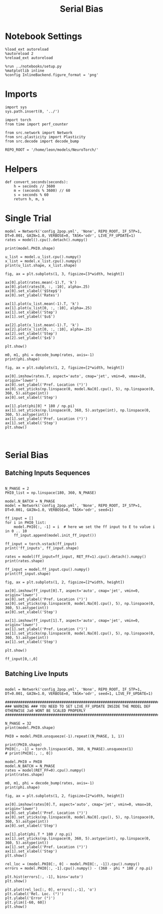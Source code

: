 #+STARTUP: fold
#+TITLE: Serial Bias
#+PROPERTY: header-args:ipython :results both :exports both :async yes :session sbias :kernel torch

* Notebook Settings

#+begin_src ipython
  %load_ext autoreload
  %autoreload 2
  %reload_ext autoreload

  %run ../notebooks/setup.py
  %matplotlib inline
  %config InlineBackend.figure_format = 'png'
#+end_src

#+RESULTS:
: The autoreload extension is already loaded. To reload it, use:
:   %reload_ext autoreload
: Python exe
: /home/leon/mambaforge/envs/torch/bin/python

* Imports

#+begin_src ipython
  import sys
  sys.path.insert(0, '../')

  import torch
  from time import perf_counter

  from src.network import Network
  from src.plasticity import Plasticity
  from src.decode import decode_bump
 
  REPO_ROOT = '/home/leon/models/NeuroTorch/'
#+end_src

#+RESULTS:

* Helpers

#+begin_src ipython
  def convert_seconds(seconds):
      h = seconds // 3600
      m = (seconds % 3600) // 60
      s = seconds % 60
      return h, m, s
#+end_src

#+RESULTS:

* Single Trial

#+begin_src ipython
  model = Network('config_2pop.yml', 'None', REPO_ROOT, IF_STP=1, DT=0.001, GAIN=1.0, VERBOSE=0, TASK='odr', LIVE_FF_UPDATE=1)
  rates = model().cpu().detach().numpy()
#+end_src

#+RESULTS:
: tensor([[0.0000e+00, 1.4901e-07, 6.2585e-07,  ..., 1.4007e-06, 6.2585e-07,
:          1.4901e-07]], device='cuda:0')
: tensor([[-0.5000, -0.5000, -0.5000,  ..., -0.5000, -0.5000, -0.5000]],
:        device='cuda:0')
: tensor([[0.5000, 0.5004, 0.5008,  ..., 0.4988, 0.4992, 0.4996]],
:        device='cuda:0')

#+begin_src ipython
  print(model.PHI0.shape)
#+end_src

#+RESULTS:
: torch.Size([1, 3])

#+begin_src ipython
  u_list = model.u_list.cpu().numpy()
  x_list = model.x_list.cpu().numpy()
  print(u_list.shape, x_list.shape)
#+end_src

#+RESULTS:
:RESULTS:
# [goto error]
#+begin_example
  ---------------------------------------------------------------------------
  AttributeError                            Traceback (most recent call last)
  Cell In[6], line 1
  ----> 1 u_list = model.u_list.cpu().numpy()
        2 x_list = model.x_list.cpu().numpy()
        3 print(u_list.shape, x_list.shape)

  File ~/mambaforge/envs/torch/lib/python3.10/site-packages/torch/nn/modules/module.py:1688, in Module.__getattr__(self, name)
     1686     if name in modules:
     1687         return modules[name]
  -> 1688 raise AttributeError(f"'{type(self).__name__}' object has no attribute '{name}'")

  AttributeError: 'Network' object has no attribute 'u_list'
#+end_example
:END:

#+begin_src ipython
  fig, ax = plt.subplots(1, 3, figsize=[3*width, height])

  ax[0].plot(rates.mean(-1).T, 'k')
  ax[0].plot(rates[0, :, :10], alpha=.25)
  ax[0].set_xlabel('$Step$')
  ax[0].set_ylabel('Rates')

  ax[1].plot(u_list.mean(-1).T, 'k')
  ax[1].plot(u_list[0, :, :10], alpha=.25)
  ax[1].set_xlabel('Step')
  ax[1].set_ylabel('$u$')

  ax[2].plot(x_list.mean(-1).T, 'k')
  ax[2].plot(x_list[0, :, :10], alpha=.25)
  ax[2].set_xlabel('Step')
  ax[2].set_ylabel('$x$')
  
  plt.show()
#+end_src

#+RESULTS:
:RESULTS:
# [goto error]
: ---------------------------------------------------------------------------
: NameError                                 Traceback (most recent call last)
: Cell In[7], line 8
:       5 ax[0].set_xlabel('$Step$')
:       6 ax[0].set_ylabel('Rates')
: ----> 8 ax[1].plot(u_list.mean(-1).T, 'k')
:       9 ax[1].plot(u_list[0, :, :10], alpha=.25)
:      10 ax[1].set_xlabel('Step')
: 
: NameError: name 'u_list' is not defined
[[file:./.ob-jupyter/36642bef19855c5f42939e8495eda87c3a6f6e17.png]]
:END:

#+begin_src ipython
  m0, m1, phi = decode_bump(rates, axis=-1)
  print(phi.shape)
#+end_src

#+RESULTS:
: (1, 151)

#+begin_src ipython
  fig, ax = plt.subplots(1, 2, figsize=[2*width, height])

  ax[0].imshow(rates.T, aspect='auto', cmap='jet', vmin=0, vmax=10, origin='lower')
  ax[0].set_ylabel('Pref. Location (°)')
  ax[0].set_yticks(np.linspace(0, model.Na[0].cpu(), 5), np.linspace(0, 360, 5).astype(int))
  ax[0].set_xlabel('Step')

  ax[1].plot(phi[0] * 180 / np.pi)
  ax[1].set_yticks(np.linspace(0, 360, 5).astype(int), np.linspace(0, 360, 5).astype(int))
  ax[1].set_ylabel('Pref. Location (°)')
  ax[1].set_xlabel('Step')
  plt.show()
#+end_src

#+RESULTS:
[[file:./.ob-jupyter/36ed478e5f936a31e6928230f14036b5f45fc39f.png]]

#+begin_src ipython

#+end_src

#+RESULTS:

* Serial Bias
** Batching Inputs Sequences

#+begin_src ipython

  N_PHASE = 2
  PHI0_list = np.linspace(180, 360, N_PHASE)

  model.N_BATCH = N_PHASE
  model = Network('config_2pop.yml', 'None', REPO_ROOT, IF_STP=1, DT=0.001, GAIN=1.0, VERBOSE=0, TASK='odr', seed=1)

  ff_input = []
  for i in PHI0_list:
      model.PHI0[:, -1] = i  # here we set the ff input to E to value i in 0 .. 10
      ff_input.append(model.init_ff_input())
  
  ff_input = torch.vstack(ff_input)
  print('ff_inputs', ff_input.shape)
#+end_src

#+RESULTS:
: ff_inputs torch.Size([2, 12100, 10000])

#+begin_src ipython
  rates = model(ff_input=ff_input, RET_FF=1).cpu().detach().numpy()
  print(rates.shape)
#+end_src

#+RESULTS:
: (2, 111, 8000)

#+begin_src ipython
  ff_input = model.ff_input.cpu().numpy()
  print(ff_input.shape)
#+end_src

#+RESULTS:
: (2, 12100, 8000)

#+begin_src ipython
  fig, ax = plt.subplots(1, 2, figsize=[2*width, height])

  ax[0].imshow(ff_input[0].T, aspect='auto', cmap='jet', vmin=0, origin='lower')
  ax[0].set_ylabel('Pref. Location (°)')
  ax[0].set_yticks(np.linspace(0, model.Na[0].cpu(), 5), np.linspace(0, 360, 5).astype(int))
  ax[0].set_xlabel('Step')

  ax[1].imshow(ff_input[1].T, aspect='auto', cmap='jet', vmin=0, origin='lower')
  ax[1].set_ylabel('Pref. Location (°)')
  ax[1].set_yticks(np.linspace(0, model.Na[0].cpu(), 5), np.linspace(0, 360, 5).astype(int))
  ax[1].set_xlabel('Step')
  
  plt.show()
#+end_src

#+RESULTS:
[[file:./.ob-jupyter/828022f39d5c28e8d915ee2e94a7182fe1ba5d42.png]]

#+begin_src ipython
  ff_input[0,:,0]
#+end_src

#+RESULTS:
: array([44.72136, 44.72136, 44.72136, ..., 44.72136, 44.72136, 44.72136],
:       dtype=float32)

** Batching Live Inputs

#+begin_src ipython

  model = Network('config_2pop.yml', 'None', REPO_ROOT, IF_STP=1, DT=0.001, GAIN=1.0, VERBOSE=0, TASK='odr', seed=1, LIVE_FF_UPDATE=1)

  #########################################################################################################
  ### WARNING ### YOU NEED TO SET LIVE_FF_UPDATE INSIDE THE MODEL DEF OTHERWISE Ja0 WONT BE SCALED PROPERLY
  #########################################################################################################

  N_PHASE = 32
  print(model.PHI0.shape)

  PHI0 = model.PHI0.unsqueeze(-1).repeat((N_PHASE, 1, 1))

  print(PHI0.shape)
  PHI0[:, -1] = torch.linspace(45, 360, N_PHASE).unsqueeze(1)
  # print(PHI0[:, :, 0])
#+end_src

#+RESULTS:
: torch.Size([1, 3])
: torch.Size([32, 3, 1])

#+begin_src ipython
  model.PHI0 = PHI0
  model.N_BATCH = N_PHASE
  rates = model(RET_FF=0).cpu().numpy()
  print(rates.shape)
#+end_src

#+RESULTS:
: (32, 111, 8000)

#+begin_src ipython
  m0, m1, phi = decode_bump(rates, axis=-1)
  print(phi.shape)
#+end_src

#+RESULTS:
: (32, 111)

#+begin_src ipython
  fig, ax = plt.subplots(1, 2, figsize=[2*width, height])
  
  ax[0].imshow(rates[0].T, aspect='auto', cmap='jet', vmin=0, vmax=10, origin='lower')
  ax[0].set_ylabel('Pref. Location (°)')
  ax[0].set_yticks(np.linspace(0, model.Na[0].cpu(), 5), np.linspace(0, 360, 5).astype(int))
  ax[0].set_xlabel('Step')

  ax[1].plot(phi.T * 180 / np.pi)
  ax[1].set_yticks(np.linspace(0, 360, 5).astype(int), np.linspace(0, 360, 5).astype(int))
  ax[1].set_ylabel('Pref. Location (°)')
  ax[1].set_xlabel('Step')
  plt.show()
#+end_src

#+RESULTS:
[[file:./.ob-jupyter/1579208e12f89654a091296510521656bdd259b1.png]]

#+begin_src ipython
  rel_loc = (model.PHI0[:, 0] - model.PHI0[:, -1]).cpu().numpy()
  errors = model.PHI0[:, -1].cpu().numpy() - (360 - phi * 180 / np.pi)
#+end_src

#+RESULTS:

#+begin_src ipython
  plt.hist(errors[:, -1], bins='auto')
  plt.show()
#+end_src

#+RESULTS:
[[file:./.ob-jupyter/a6bdd16a81ad7d2a22c2fc884cd4865354ce2105.png]]

#+begin_src ipython
  plt.plot(rel_loc[:, 0], errors[:,-1], 'o')
  plt.xlabel('Rel. Loc. (°)')
  plt.ylabel('Error (°)')
  plt.ylim([-60, 60])
  plt.show()
#+end_src

#+RESULTS:
[[file:./.ob-jupyter/792a7970dfdc5829e65048e32968f41b92e43d67.png]]

#+begin_src ipython

#+end_src

#+RESULTS:
